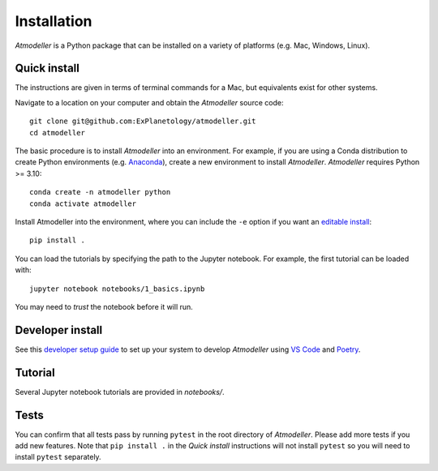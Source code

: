 Installation
============

*Atmodeller* is a Python package that can be installed on a variety of platforms (e.g. Mac, Windows, Linux).

Quick install
-------------

The instructions are given in terms of terminal commands for a Mac, but equivalents exist for other systems.

Navigate to a location on your computer and obtain the *Atmodeller* source code::

    git clone git@github.com:ExPlanetology/atmodeller.git
    cd atmodeller

The basic procedure is to install *Atmodeller* into an environment. For example, if you are using a Conda distribution to create Python environments (e.g. `Anaconda <https://www.anaconda.com/download>`_), create a new environment to install *Atmodeller*. *Atmodeller* requires Python >= 3.10::

    conda create -n atmodeller python
    conda activate atmodeller

Install Atmodeller into the environment, where you can include the ``-e`` option if you want an `editable install <https://setuptools.pypa.io/en/latest/userguide/development_mode.html>`_::

    pip install .

You can load the tutorials by specifying the path to the Jupyter notebook. For example, the first tutorial can be loaded with::

    jupyter notebook notebooks/1_basics.ipynb

You may need to *trust* the notebook before it will run.

Developer install
-----------------

See this `developer setup guide <https://gist.github.com/djbower/c66474000029730ac9f8b73b96071db3>`_ to set up your system to develop *Atmodeller* using `VS Code <https://code.visualstudio.com>`_ and `Poetry <https://python-poetry.org>`_.

Tutorial
--------

Several Jupyter notebook tutorials are provided in `notebooks/`.

Tests
-----

You can confirm that all tests pass by running ``pytest`` in the root directory of *Atmodeller*. Please add more tests if you add new features. Note that ``pip install .`` in the *Quick install* instructions will not install ``pytest`` so you will need to install ``pytest`` separately.